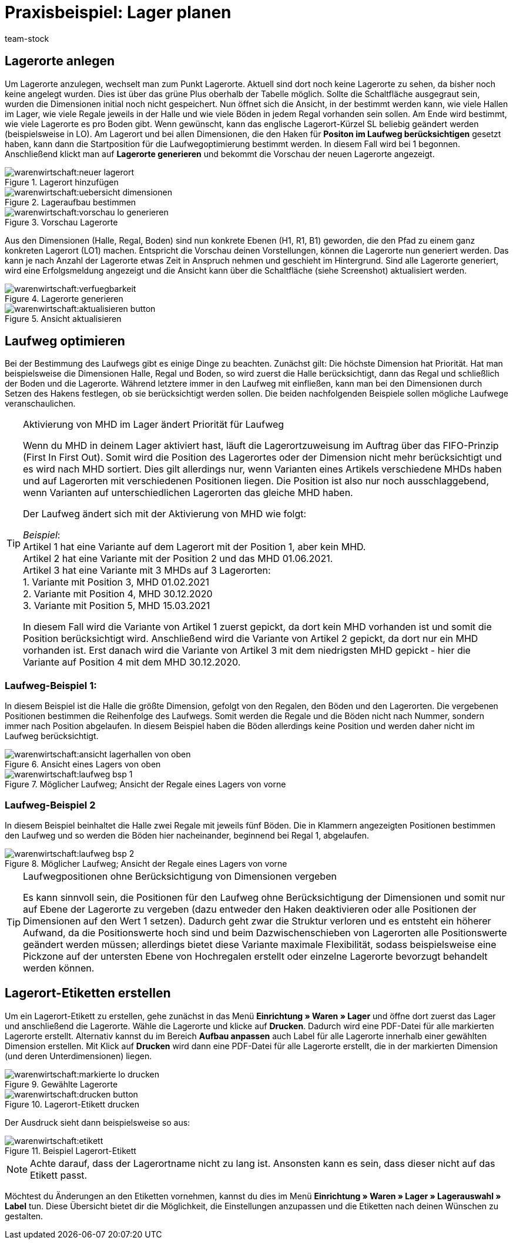 = Praxisbeispiel: Lager planen
:keywords: Best Practices, Praxisbeispiel, Lager einrichten, Dimension, Halle, Regal, Boden, Lagerort, Laufweg, Laufweg optimieren, Lagerortetikett, Lagerort-Etikett, Pickvorgang, Lagerstruktur, Lageraufbau, Lagerortname
:id: Y67WMM2
:author: team-stock

//In diesem Praxisbeispiel zeigen wir dir alles rund um die Einrichtung eines Lagers, wozu das Festlegen von Dimensionen, das Anlegen von Lagerorten, das Optimieren des Laufwegs und das Erstellen von Lagerort-Etiketten gehört.

////
[#10]
== Grundlagen Lager

Je größer dein Lager ist und je mehr Artikel darin gelagert werden, desto wichtiger ist es, Struktur zu schaffen, damit deine Lagerist:innen beim Wareneingang und beim Pickvorgang optimal geführt werden und deine Artikel an der bestmöglichen Stelle im Lager gelagert werden.
Dazu brauchst du eine für dein Lager optimierte Lagerstruktur, bestehend aus Dimensionen und Lagerorten und einem für dein Lager optimierten Laufweg. +
Beachte, dass es hierbei sinnvoll ist, etwas mehr Zeit in die Planung der Lagerstruktur und des Laufwegs zu investieren, damit diese Struktur auch für eventuelle Erweiterungen deines Lagers vorbereitet ist. So solltest du dir z.B. über die Anzahl der Dimensionen im Klaren sein.
Wie genau du dein Lager mit Lagerorten und Dimensionen versehen kannst, zeigen wir dir nachfolgend.


[#20]
== Dimensionen festlegen

Im ersten Schritt werden Dimensionen festgelegt. Mit Dimensionen sind die Bezeichnungen der Strukturelemente eines Lagers gemeint. Angenommen, ein Lager besteht aus 2 Hallen mit jeweils 16 Regalen. Diese Regale enthalten wiederum vier Böden und auf diesen Böden befinden sich jeweils vier Lagerorte, wo die Ware eingelagert wird.
Grafisch könnte das so aussehen:

.Ansicht Lagerhallen von oben
image::warenwirtschaft:halle-1-und-2.png[]

.Ansicht Regale von vorne
image::warenwirtschaft:ansicht-zwei-regale.png[]

Für die Dimensionen werden somit eine Halle, Regale und Böden benötigt. Die Lagerorte selbst sind keine Dimensionen.
Da die Halle in diesem Fall die größte Dimension ist, steht sie an oberster Stelle. Die zweitgrößte Dimension ist das Regal und steht somit an zweiter Stelle und der Boden folglich an dritter Stelle.
Indem man die Haken für *in Namen anzeigen* setzt, werden die Kürzel der Dimension später beim Anlegen neuer Lagerorte auch in dem Lagerortnamen angezeigt. Außerdem kann die Option *Position im Laufweg anzeigen* gewählt werden. Damit kann man festlegen, ob die Dimensionen beim Laufweg berücksichtigt werden sollen.

[TIP]
.Artikel auf mehreren Lagerorten
====
Auch für den Fall, dass ein Artikel auf mehreren Lagerorten liegt, hilft die Position, beim Zuweisen den richtigen Lagerort zu wählen.
====

.Einstellungen Dimensionen
image::warenwirtschaft:vorschau-lagerortname.png[]

[NOTE]
.Mindestens eine Dimension benötigt
====
Es wird mindestens eine Dimension benötigt. Ohne Dimensionen können keine Lagerorte angelegt werden.
====
Wenn die Dimensionen soweit präpariert sind, müssen diese initial einmal gespeichert werden.
////

[#30]
== Lagerorte anlegen

Um Lagerorte anzulegen, wechselt man zum Punkt Lagerorte. Aktuell sind dort noch keine Lagerorte zu sehen, da bisher noch keine angelegt wurden. Dies ist über das grüne Plus oberhalb der Tabelle möglich. Sollte die Schaltfläche ausgegraut sein, wurden die Dimensionen initial noch nicht gespeichert.
Nun öffnet sich die Ansicht, in der bestimmt werden kann, wie viele Hallen im Lager, wie viele Regale jeweils in der Halle und wie viele Böden in jedem Regal vorhanden sein sollen. Am Ende wird bestimmt, wie viele Lagerorte es pro Boden gibt. Wenn gewünscht, kann das englische Lagerort-Kürzel SL beliebig geändert werden (beispielsweise in LO). Am Lagerort und bei allen Dimensionen, die den Haken für *Positon im Laufweg berücksichtigen* gesetzt haben, kann dann die Startposition für die Laufwegoptimierung bestimmt werden. In diesem Fall wird bei 1 begonnen. Anschließend klickt man auf *Lagerorte generieren* und bekommt die Vorschau der neuen Lagerorte angezeigt.

.Lagerort hinzufügen
image::warenwirtschaft:neuer-lagerort.png[]

.Lageraufbau bestimmen
image::warenwirtschaft:uebersicht-dimensionen.png[]

.Vorschau Lagerorte
image::warenwirtschaft:vorschau-lo-generieren.png[]

Aus den Dimensionen (Halle, Regal, Boden) sind nun konkrete Ebenen (H1, R1, B1) geworden, die den Pfad zu einem ganz konkreten Lagerort (LO1) machen. Entspricht die Vorschau deinen Vorstellungen, können die Lagerorte nun generiert werden.
Das kann je nach Anzahl der Lagerorte etwas Zeit in Anspruch nehmen und geschieht im Hintergrund. Sind alle Lagerorte generiert, wird eine Erfolgsmeldung angezeigt und die Ansicht kann über die Schaltfläche (siehe Screenshot) aktualisiert werden.

.Lagerorte generieren
image::warenwirtschaft:verfuegbarkeit.png[]

.Ansicht aktualisieren
image::warenwirtschaft:aktualisieren-button.png[]

[#40]
== Laufweg optimieren

Bei der Bestimmung des Laufwegs gibt es einige Dinge zu beachten. Zunächst gilt: Die höchste Dimension hat Priorität. Hat man beispielsweise die Dimensionen Halle, Regal und Boden, so wird zuerst die Halle berücksichtigt, dann das Regal und schließlich der Boden und die Lagerorte. Während letztere immer in den Laufweg mit einfließen, kann man bei den Dimensionen durch Setzen des Hakens festlegen, ob sie berücksichtigt werden sollen.
Die beiden nachfolgenden Beispiele sollen mögliche Laufwege veranschaulichen.

[TIP]
.Aktivierung von MHD im Lager ändert Priorität für Laufweg
====
Wenn du MHD in deinem Lager aktiviert hast, läuft die Lagerortzuweisung im Auftrag über das FIFO-Prinzip (First In First Out). Somit wird die Position des Lagerortes oder der Dimension nicht mehr berücksichtigt und es wird nach MHD sortiert. Dies gilt allerdings nur, wenn Varianten eines Artikels verschiedene MHDs haben und auf Lagerorten mit verschiedenen Positionen liegen. Die Position ist also nur noch ausschlaggebend, wenn Varianten auf unterschiedlichen Lagerorten das gleiche MHD haben. +

Der Laufweg ändert sich mit der Aktivierung von MHD wie folgt: +

_Beispiel_: +
Artikel 1 hat eine Variante auf dem Lagerort mit der Position 1, aber kein MHD. +
Artikel 2 hat eine Variante mit der Position 2 und das MHD 01.06.2021. +
Artikel 3 hat eine Variante mit 3 MHDs auf 3 Lagerorten: +
1. Variante mit Position 3, MHD 01.02.2021 +
2. Variante mit Position 4, MHD 30.12.2020 +
3. Variante mit Position 5, MHD 15.03.2021 +

In diesem Fall wird die Variante von Artikel 1 zuerst gepickt, da dort kein MHD vorhanden ist und somit die Position berücksichtigt wird. Anschließend wird die Variante von Artikel 2 gepickt, da dort nur ein MHD vorhanden ist. Erst danach wird die Variante von Artikel 3 mit dem niedrigsten MHD gepickt - hier die Variante auf Position 4 mit dem MHD 30.12.2020.
====

[#50]
=== Laufweg-Beispiel 1:

In diesem Beispiel ist die Halle die größte Dimension, gefolgt von den Regalen, den Böden und den Lagerorten. Die vergebenen Positionen bestimmen die Reihenfolge des Laufwegs. Somit werden die Regale und die Böden nicht nach Nummer, sondern immer nach Position abgelaufen. In diesem Beispiel haben die Böden allerdings keine Position und werden daher nicht im Laufweg berücksichtigt.

.Ansicht eines Lagers von oben
image::warenwirtschaft:ansicht-lagerhallen-von-oben.png[]

.Möglicher Laufweg; Ansicht der Regale eines Lagers von vorne
image::warenwirtschaft:laufweg-bsp-1.png[]

[#60]
=== Laufweg-Beispiel 2

In diesem Beispiel beinhaltet die Halle zwei Regale mit jeweils fünf Böden. Die in Klammern angezeigten Positionen bestimmen den Laufweg und so werden die Böden hier nacheinander, beginnend bei Regal 1, abgelaufen.

.Möglicher Laufweg; Ansicht der Regale eines Lagers von vorne
image::warenwirtschaft:laufweg-bsp-2.png[]

[TIP]
.Laufwegpositionen ohne Berücksichtigung von Dimensionen vergeben
====
Es kann sinnvoll sein, die Positionen für den Laufweg ohne Berücksichtigung der Dimensionen und somit nur auf Ebene der Lagerorte zu vergeben (dazu entweder den Haken deaktivieren oder alle Positionen der Dimensionen auf den Wert 1 setzen). Dadurch geht zwar die Struktur verloren und es entsteht ein höherer Aufwand, da die Positionswerte hoch sind und beim Dazwischenschieben von Lagerorten alle Positionswerte geändert werden müssen; allerdings bietet diese Variante maximale Flexibilität, sodass beispielsweise eine Pickzone auf der untersten Ebene von Hochregalen erstellt oder einzelne Lagerorte bevorzugt behandelt werden können.
====

[#70]
== Lagerort-Etiketten erstellen

Um ein Lagerort-Etikett zu erstellen, gehe zunächst in das Menü *Einrichtung » Waren » Lager* und öffne dort zuerst das Lager und anschließend die Lagerorte.
Wähle die Lagerorte und klicke auf *Drucken*. Dadurch wird eine PDF-Datei für alle markierten Lagerorte erstellt.
Alternativ kannst du im Bereich *Aufbau anpassen* auch Label für alle Lagerorte innerhalb einer gewählten Dimension erstellen. Mit Klick auf *Drucken* wird dann eine PDF-Datei für alle Lagerorte erstellt, die in der markierten Dimension (und deren Unterdimensionen) liegen.

.Gewählte Lagerorte
image::warenwirtschaft:markierte-lo-drucken.png[]

.Lagerort-Etikett drucken
image::warenwirtschaft:drucken-button.png[]

Der Ausdruck sieht dann beispielsweise so aus:

.Beispiel Lagerort-Etikett
image::warenwirtschaft:etikett.png[]

[NOTE]
====
Achte darauf, dass der Lagerortname nicht zu lang ist. Ansonsten kann es sein, dass dieser nicht auf das Etikett passt.
====

Möchtest du Änderungen an den Etiketten vornehmen, kannst du dies im Menü *Einrichtung » Waren » Lager » Lagerauswahl » Label* tun. Diese Übersicht bietet dir die Möglichkeit, die Einstellungen anzupassen und die Etiketten nach deinen Wünschen zu gestalten.
